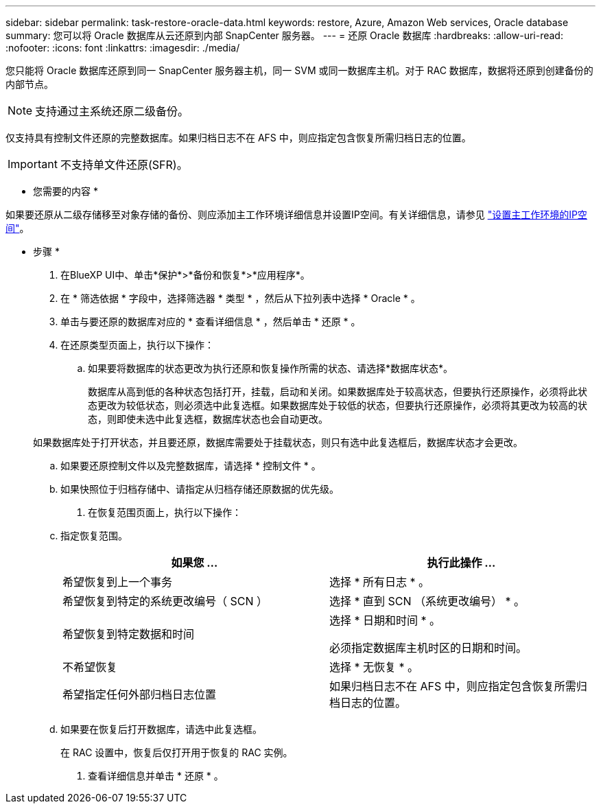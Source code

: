 ---
sidebar: sidebar 
permalink: task-restore-oracle-data.html 
keywords: restore, Azure, Amazon Web services, Oracle database 
summary: 您可以将 Oracle 数据库从云还原到内部 SnapCenter 服务器。 
---
= 还原 Oracle 数据库
:hardbreaks:
:allow-uri-read: 
:nofooter: 
:icons: font
:linkattrs: 
:imagesdir: ./media/


[role="lead"]
您只能将 Oracle 数据库还原到同一 SnapCenter 服务器主机，同一 SVM 或同一数据库主机。对于 RAC 数据库，数据将还原到创建备份的内部节点。


NOTE: 支持通过主系统还原二级备份。

仅支持具有控制文件还原的完整数据库。如果归档日志不在 AFS 中，则应指定包含恢复所需归档日志的位置。


IMPORTANT: 不支持单文件还原(SFR)。

* 您需要的内容 *

如果要还原从二级存储移至对象存储的备份、则应添加主工作环境详细信息并设置IP空间。有关详细信息，请参见 link:task-manage-app-backups.html#set-ip-space-of-the-primary-working-environment["设置主工作环境的IP空间"]。

* 步骤 *

. 在BlueXP UI中、单击*保护*>*备份和恢复*>*应用程序*。
. 在 * 筛选依据 * 字段中，选择筛选器 * 类型 * ，然后从下拉列表中选择 * Oracle * 。
. 单击与要还原的数据库对应的 * 查看详细信息 * ，然后单击 * 还原 * 。
. 在还原类型页面上，执行以下操作：
+
.. 如果要将数据库的状态更改为执行还原和恢复操作所需的状态、请选择*数据库状态*。
+
数据库从高到低的各种状态包括打开，挂载，启动和关闭。如果数据库处于较高状态，但要执行还原操作，必须将此状态更改为较低状态，则必须选中此复选框。如果数据库处于较低的状态，但要执行还原操作，必须将其更改为较高的状态，则即使未选中此复选框，数据库状态也会自动更改。

+
如果数据库处于打开状态，并且要还原，数据库需要处于挂载状态，则只有选中此复选框后，数据库状态才会更改。

.. 如果要还原控制文件以及完整数据库，请选择 * 控制文件 * 。
.. 如果快照位于归档存储中、请指定从归档存储还原数据的优先级。


. 在恢复范围页面上，执行以下操作：
+
.. 指定恢复范围。
+
|===
| 如果您 ... | 执行此操作 ... 


 a| 
希望恢复到上一个事务
 a| 
选择 * 所有日志 * 。



 a| 
希望恢复到特定的系统更改编号（ SCN ）
 a| 
选择 * 直到 SCN （系统更改编号） * 。



 a| 
希望恢复到特定数据和时间
 a| 
选择 * 日期和时间 * 。

必须指定数据库主机时区的日期和时间。



 a| 
不希望恢复
 a| 
选择 * 无恢复 * 。



 a| 
希望指定任何外部归档日志位置
 a| 
如果归档日志不在 AFS 中，则应指定包含恢复所需归档日志的位置。

|===
.. 如果要在恢复后打开数据库，请选中此复选框。
+
在 RAC 设置中，恢复后仅打开用于恢复的 RAC 实例。



. 查看详细信息并单击 * 还原 * 。

